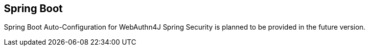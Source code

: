 
== Spring Boot

Spring Boot Auto-Configuration for WebAuthn4J Spring Security is planned to be provided in the future version.